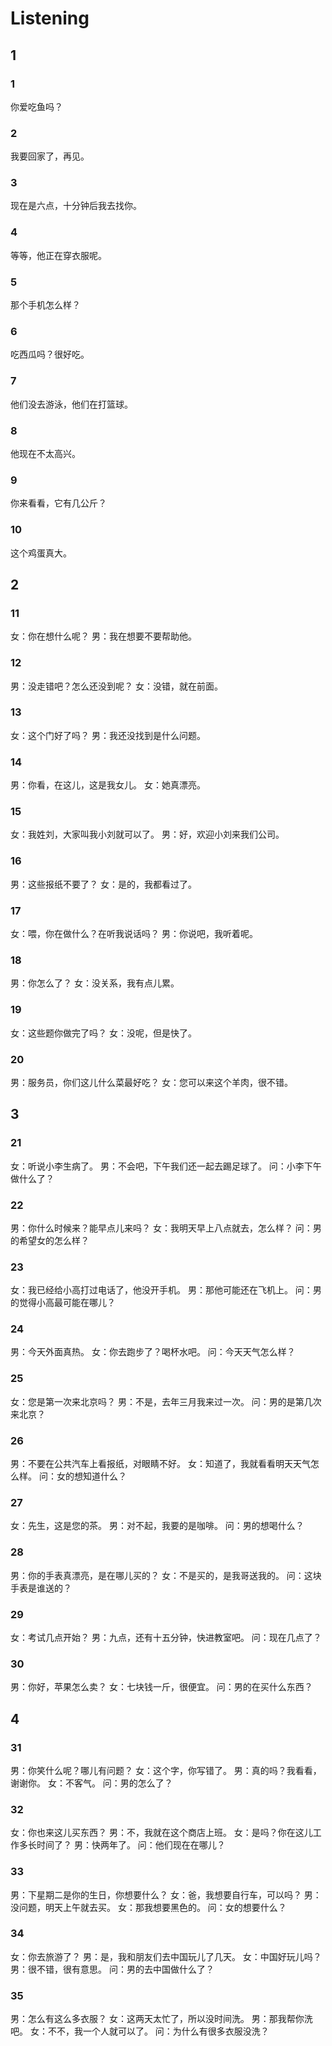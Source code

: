 :PROPERTIES:
:CREATED: [2022-06-21 11:13:12 -05]
:END:

* Listening
:PROPERTIES:
:CREATED: [2022-06-21 11:13:17 -05]
:END:

** 1
:PROPERTIES:
:CREATED: [2022-06-21 11:13:18 -05]
:END:

*** 1
:PROPERTIES:
:CREATED: [2022-06-21 11:13:51 -05]
:ID: 71d0f2e1-0f3c-4e43-9eca-2919147a226d
:END:

你爱吃鱼吗？

*** 2
:PROPERTIES:
:CREATED: [2022-06-21 11:13:55 -05]
:ID: 7a7010ba-da60-4edf-b17e-4f6c14a6e872
:END:

我要回家了，再见。

*** 3
:PROPERTIES:
:CREATED: [2022-06-21 11:13:57 -05]
:ID: 18e5975e-a483-4006-8a1b-ff53b9a69114
:END:

现在是六点，十分钟后我去找你。

*** 4
:PROPERTIES:
:CREATED: [2022-06-21 11:13:59 -05]
:ID: 61d795a1-c2a4-4a80-9900-fbb9ae3123ca
:END:

等等，他正在穿衣服呢。

*** 5
:PROPERTIES:
:CREATED: [2022-06-21 11:14:02 -05]
:ID: 609ce023-cfcb-45ad-a863-7d9a3945b59f
:END:

那个手机怎么样？

*** 6
:PROPERTIES:
:CREATED: [2022-06-21 11:14:07 -05]
:ID: 9f2ce30b-1aca-4169-bd35-1cdddf3bd874
:END:

吃西瓜吗？很好吃。

*** 7
:PROPERTIES:
:CREATED: [2022-06-21 11:14:10 -05]
:ID: 72510b9a-9b52-4637-bb47-b73395a83042
:END:

他们没去游泳，他们在打篮球。

*** 8
:PROPERTIES:
:CREATED: [2022-06-21 11:14:15 -05]
:ID: 956bc0c1-400e-4939-b135-33b9a3dec162
:END:

他现在不太高兴。

*** 9
:PROPERTIES:
:CREATED: [2022-06-21 11:14:17 -05]
:ID: f6582f61-3984-468b-a059-75de349de21e
:END:

你来看看，它有几公斤？

*** 10
:PROPERTIES:
:CREATED: [2022-06-21 11:14:19 -05]
:ID: db9f8e8c-148c-417e-bb2e-1ab902b0f2e9
:END:

这个鸡蛋真大。

** 2

*** 11
:PROPERTIES:
:ID: c2b61a2a-3fd7-4760-b881-e7e0fb4b3129
:END:

女：你在想什么呢？
男：我在想要不要帮助他。



*** 12
:PROPERTIES:
:ID: c8f3f818-0049-4348-b9f8-363326494db4
:END:

男：没走错吧？怎么还没到呢？
女：没错，就在前面。



*** 13
:PROPERTIES:
:ID: f83a4e70-75a8-4b59-8154-770321af72a0
:END:

女：这个门好了吗？
男：我还没找到是什么问题。



*** 14
:PROPERTIES:
:ID: 16f13c72-22b4-44c8-9ea0-6466e048c518
:END:

男：你看，在这儿，这是我女儿。
女：她真漂亮。



*** 15
:PROPERTIES:
:ID: 1ade8649-fb14-42ca-b619-d918b3fae198
:END:

女：我姓刘，大家叫我小刘就可以了。
男：好，欢迎小刘来我们公司。

*** 16
:PROPERTIES:
:ID: 9ff9bc08-368e-446b-83fe-441db26a24b6
:END:

男：这些报纸不要了？
女：是的，我都看过了。



*** 17
:PROPERTIES:
:ID: 489eda65-db40-4fd4-973f-552e7bf87463
:END:

女：喂，你在做什么？在听我说话吗？
男：你说吧，我听着呢。

*** 18
:PROPERTIES:
:ID: 6f758717-3608-4c9e-b3e2-69fb39062b5b
:END:

男：你怎么了？
女：没关系，我有点儿累。

*** 19
:PROPERTIES:
:ID: 4449b3c1-ef89-4eb7-a3c9-ecc83152e502
:END:

女：这些题你做完了吗？
女：没呢，但是快了。

*** 20
:PROPERTIES:
:ID: 0b971bed-2454-46b8-93b6-3fbd23c3b892
:END:

男：服务员，你们这儿什么菜最好吃？
女：您可以来这个羊肉，很不错。

** 3


*** 21
:PROPERTIES:
:ID: 3724700c-5fee-46a0-994b-b5a29a81948d
:END:

女：听说小李生病了。
男：不会吧，下午我们还一起去踢足球了。
问：小李下午做什么了？



*** 22
:PROPERTIES:
:ID: d7421a2d-9f91-4cb2-92cf-ab583e2bcb5e
:END:

男：你什么时候来？能早点儿来吗？
女：我明天早上八点就去，怎么样？
问：男的希望女的怎么样？



*** 23
:PROPERTIES:
:ID: b47194b0-88e2-43d3-ae0d-833b5484b47c
:END:

女：我已经给小高打过电话了，他没开手机。
男：那他可能还在飞机上。
问：男的觉得小高最可能在哪儿？



*** 24
:PROPERTIES:
:ID: 1ff2ffca-38bc-44df-8884-619742968a09
:END:

男：今天外面真热。
女：你去跑步了？喝杯水吧。
问：今天天气怎么样？



*** 25
:PROPERTIES:
:ID: 18ed5ef8-daa5-45fc-ac65-26e6230cd7c3
:END:

女：您是第一次来北京吗？
男：不是，去年三月我来过一次。
问：男的是第几次来北京？



*** 26
:PROPERTIES:
:ID: 6c1ed3c5-4ba1-44b4-a12f-e41d4911a69b
:END:

男：不要在公共汽车上看报纸，对眼睛不好。
女：知道了，我就看看明天天气怎么样。
问：女的想知道什么？



*** 27
:PROPERTIES:
:ID: dcc077f2-4d21-491c-b998-f17cc2015d2c
:END:

女：先生，这是您的茶。
男：对不起，我要的是咖啡。
问：男的想喝什么？



*** 28
:PROPERTIES:
:ID: 89a30a4f-5a36-42ba-97c8-c0e4416763a6
:END:

男：你的手表真漂亮，是在哪儿买的？
女：不是买的，是我哥送我的。
问：这块手表是谁送的？



*** 29
:PROPERTIES:
:ID: 8b720d9c-cfe2-4bd8-994d-b3a5f90c107a
:END:

女：考试几点开始？
男：九点，还有十五分钟，快进教室吧。
问：现在几点了？



*** 30
:PROPERTIES:
:ID: 02ec7f72-38f3-4c52-8d0a-0281cb2ee721
:END:

男：你好，苹果怎么卖？
女：七块钱一斤，很便宜。
问：男的在买什么东西？



** 4



*** 31
:PROPERTIES:
:ID: b4ee3999-f66e-4141-8bc8-a16a6be86674
:END:

男：你笑什么呢？哪儿有问题？
女：这个字，你写错了。
男：真的吗？我看看，谢谢你。
女：不客气。
问：男的怎么了？



*** 32
:PROPERTIES:
:ID: 3c6c5dd5-9133-429b-935a-22d19aef276f
:END:

女：你也来这儿买东西？
男：不，我就在这个商店上班。
女：是吗？你在这儿工作多长时间了？
男：快两年了。
问：他们现在在哪儿？



*** 33
:PROPERTIES:
:ID: 38b2777d-f3a3-490b-bee6-6f6878a83d31
:END:

男：下星期二是你的生日，你想要什么？
女：爸，我想要自行车，可以吗？
男：没问题，明天上午就去买。
女：那我想要黑色的。
问：女的想要什么？



*** 34
:PROPERTIES:
:ID: ef463e33-aeb0-42cb-943d-691ee41d72a0
:END:

女：你去旅游了？
男：是，我和朋友们去中国玩儿了几天。
女：中国好玩儿吗？
男：很不错，很有意思。
问：男的去中国做什么了？



*** 35
:PROPERTIES:
:ID: 48283d95-c991-4314-b59c-546f42ce08b9
:END:

男：怎么有这么多衣服？
女：这两天太忙了，所以没时间洗。
男：那我帮你洗吧。
女：不不，我一个人就可以了。
问：为什么有很多衣服没洗？



